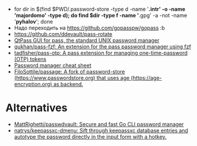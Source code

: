 :PROPERTIES:
:ID:       90a29225-411f-4a1d-ab9b-6762376de88f
:END:
- for dir in $(find $PWD/.password-store -type d -name '*.intr' -o -name '*majordomo*' -type d); do find $dir -type f -name '*.gpg' -a -not -name '*pyhalov*'; done
- Надо переходить на https://github.com/gopasspw/gopass :b
- https://github.com/ddevault/pass-rotate
- [[https://qtpass.org/][QtPass GUI for pass, the standard UNIX password manager]]
- [[https://github.com/qukhan/pass-fzf][qukhan/pass-fzf: An extension for the pass password manager using fzf]]
- [[https://github.com/tadfisher/pass-otp][tadfisher/pass-otp: A pass extension for managing one-time-password (OTP) tokens]]
- [[https://gist.github.com/WhiteBlackGoose/8ffb7123b991dcc4cdafcdd574bdc3c6][Password manager cheat sheet]]
- [[https://github.com/FiloSottile/passage][FiloSottile/passage: A fork of password-store (https://www.passwordstore.org) that uses age (https://age-encryption.org) as backend.]]
  
* Alternatives
- [[https://github.com/MattRighetti/passwdvault][MattRighetti/passwdvault: Secure and fast Go CLI password manager]]
- [[https://github.com/natrys/keepassxc-dmenu][natrys/keepassxc-dmenu: Sift through keepassxc database entries and autotype the password directly in the input form with a hotkey.]]
